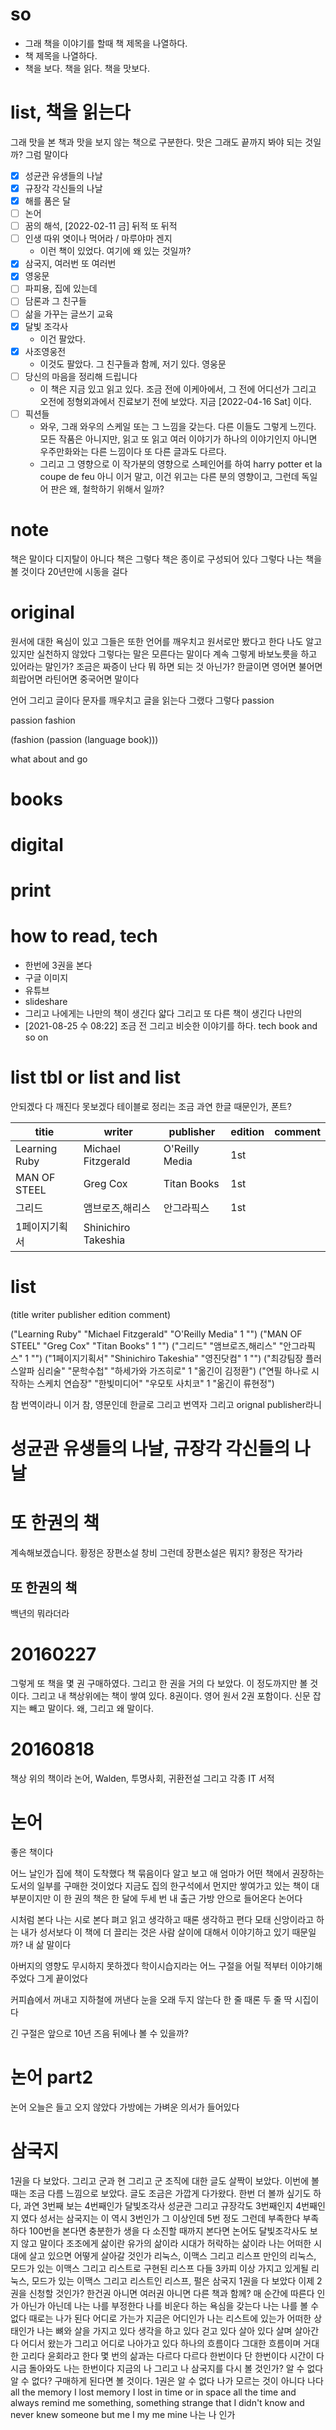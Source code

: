 * so

- 그래 책을 이야기를 할때 책 제목을 나열하다. 
- 책 제목을 나열하다.
- 책을 보다. 책을 읽다. 책을 맛보다.

* list, 책을 읽는다

그래 맛을 본 책과 맛을 보지 않는 책으로 구분한다. 맛은 그래도 끝까지 봐야 되는 것일까? 그럼 말이다

- [X] 성균관 유생들의 나날
- [X] 규장각 각신들의 나날
- [X] 해를 품은 달
- [ ] 논어
- [ ] 꿈의 해석, [2022-02-11 금] 뒤적 또 뒤적
- [ ] 인생 따위 엿이나 먹어라 / 마루야마 겐지
  - 이런 책이 있었다. 여기에 왜 있는 것일까?
- [X] 삼국지, 여러번 또 여러번
- [X] 영웅문
- [ ] 파피용, 집에 있는데
- [ ] 담론과 그 친구들
- [ ] 삶을 가꾸는 글쓰기 교육
- [X] 달빛 조각사
  - 이건 팔았다.
- [X] 사조영웅전
  - 이것도 팔았다. 그 친구들과 함께, 저기 있다. 영웅문
- [ ] 당신의 마음을 정리해 드립니다
  - 이 책은 지금 있고 읽고 있다. 조금 전에 이케아에서, 그 전에 어디선가 그리고 오전에 정형외과에서 진료보기 전에 보았다. 지금 [2022-04-16 Sat] 이다.
- [ ] 픽션들
  - 와우, 그래 와우의 스케일 또는 그 느낌을 갖는다. 다른 이들도 그렇게 느낀다. 모든 작품은 아니지만, 읽고 또 읽고 여러 이야기가 하나의 이야기인지 아니면 우주만화와는 다른 느낌이다 또 다른 글과도 다르다.
  - 그리고 그 영향으로 이 작가분의 영향으로 스페인어를 하여 harry potter et la coupe de feu 아니 이거 말고, 이건 위고는 다른 분의 영향이고, 그런데 독일어 판은 왜, 철학하기 위해서 일까?

* note

책은 말이다 디지탈이 아니다 책은 그렇다 책은 종이로 구성되어 있다 그렇다 나는 책을 볼 것이다 20년만에 시동을 걸다

* original

원서에 대한 욕심이 있고 그들은 또한 언어를 깨우치고 원서로만 봤다고 한다 나도 알고 있지만 실천하지 않았다 그렇다는 말은 모른다는 말이다 계속 그렇게 바보노릇을 하고 있어라는 말인가? 조금은 짜증이 난다 뭐 하면 되는 것 아닌가? 한글이면 영어면 불어면 희랍어면 라틴어면 중국어면 말이다 

언어 그리고 글이다 문자를 깨우치고 글을 읽는다 그랬다 그렇다 passion

passion fashion

(fashion (passion (language book)))

what about and go

* books
* digital
* print
* how to read, tech

- 한번에 3권을 본다
- 구글 이미지
- 유튜브
- slideshare
- 그리고 나에게는 나만의 책이 생긴다 얇다 그리고 또 다른 책이 생긴다 나만의 
- [2021-08-25 수 08:22] 조금 전 그리고 비슷한 이야기를 하다. tech book and so on

* list tbl or list and list

안되겠다 다 깨진다 못보겠다 테이블로 정리는 조금 과연 한글 때문인가, 폰트?

| titie         | writer              | publisher      | edition | comment |
|---------------+---------------------+----------------+---------+---------|
| Learning Ruby | Michael Fitzgerald  | O'Reilly Media | 1st     |         |
| MAN OF STEEL  | Greg Cox            | Titan Books    | 1st     |         |
| 그리드        | 앰브로즈,해리스     | 안그라픽스     | 1st     |         |
| 1페이지기획서 | Shinichiro Takeshia |                |         |         |

* list

(title writer publisher edition comment)
 
("Learning Ruby" "Michael Fitzgerald" "O'Reilly Media" 1 "")
("MAN OF STEEL" "Greg Cox" "Titan Books" 1 "")
("그리드" "앰브로즈,해리스" "안그라픽스" 1 "")
("1페이지기획서" "Shinichiro Takeshia" "영진닷컴" 1 "")
("최강팀장 플러스알파 심리술" "문학수첩" "하세가와 가즈히로" 1 "옮긴이 김정환")
("연필 하나로 시작하는 스케치 연습장" "한빛미디어" "우모토 사치코" 1 "옮긴이 류현정")

참 번역이라니 이거 참, 영문인데 한글로 그리고 번역자 그리고 orignal publisher라니

* 성균관 유생들의 나날, 규장각 각신들의 나날
* 또 한권의 책

계속해보겠습니다. 황정은 장편소설 창비
그런데 장편소설은 뭐지? 
황정은 작가라

** 또 한권의 책

백년의 뭐라더라 

* 20160227

그렇게 또 책을 몇 권 구매하였다. 
그리고 한 권을 거의 다 보았다. 이 정도까지만 볼 것이다. 
그리고 내 책상위에는 책이 쌓여 있다. 8권이다. 영어 원서 2권 포함이다. 신문 잡지는 빼고 말이다.
왜, 그리고 왜 말이다.

* 20160818

책상 위의 책이라
논어, Walden, 투명사회, 귀환전설 그리고 각종 IT 서적

* 논어

좋은 책이다

어느 날인가 집에 책이 도착했다 책 묶음이다 알고 보고 애 엄마가 어떤 책에서 권장하는 도서의 일부를 구매한 것이었다 지금도 집의 한구석에서 먼지만 쌓여가고 있는 책이 대부분이지만 이 한 권의 책은 한 달에 두세 번 내 출근 가방 안으로 들어온다 논어다

시처럼 본다 나는 시로 본다 펴고 읽고 생각하고 때론 생각하고 편다 모태 신앙이라고 하는 내가 성서보다 이 책에 더 끌리는 것은 사람 살이에 대해서 이야기하고 있기 때문일까? 내 삶 말이다

아버지의 영향도 무시하지 못하겠다 학이시습지라는 어느 구절을 어릴 적부터 이야기해주었다 그게 끝이었다 

커피숍에서 꺼내고 지하철에 꺼낸다 눈을 오래 두지 않는다 한 줄 때론 두 줄 딱 시집이다

긴 구절은 앞으로 10년 즈음 뒤에나 볼 수 있을까?

* 논어 part2

  논어 오늘은 들고 오지 않았다 가방에는 가벼운 의서가 들어있다

* 삼국지

1권을 다 보았다. 그리고 군과 현 그리고 군 조직에 대한 글도 살짝이 보았다. 
이번에 볼때는 조금 다름 느낌으로 보았다. 글도 조금은 가깝게 다가왔다.
한번 더 볼까 싶기도 하다, 과연
3번째 보는 4번째인가 달빛조각사
성균관 그리고 규장각도 3번째인지 4번째인지 였다
성서는 
삼국지는 이 역시 3번인가 그 이상인데 5번 정도 그런데 부족한다 부족하다 
100번을 본다면 충분한가 생을 다 소진할 때까지 본다면
논어도 달빛조각사도 보지 않고 말이다
조조에게 삶이란
유가의 삶이라 시대가 허락하는 삶이라 
나는 어떠한 시대에 살고 있으면 어떻게 살아갈 것인가
리눅스, 이맥스 그리고 리스프
만인의 리눅스, 모드가 있는 이맥스 그리고 리스트로 구현된 리스프
다들 3카피 이상 가지고 있게될 리눅스, 모드가 있는 이맥스 그리고 리스트인 리스프, 펄은
삼국지 1권을 다 보았다 이제 2권을 신청할 것인가? 한건권 아니면 여러권 아니면 다른 책과 함께?
매 순간에 따른다 인가 아닌가 아닌데 나는 나를 부정한다
나를 비운다 하는 욕심을 갖는다
나는 나를 볼 수 없다 때로는 나가 된다 
어디로 가는가 지금은 어디인가 
나는 리스트에 있는가 어떠한 상태인가 
나는 뼈와 살을 가지고 있다 생각을 하고 있다 걷고 있다 살아 있다
살며 살아간다 어디서 왔는가 그리고 어디로 나아가고 있다 
하나의 흐름이다 그대한 흐름이며 거대한 고리다 윤회라고 한다 몇 번의 삶과는 다르다 
다르다 한번이다 단 한번이다 시간이 다시금 돌아와도 나는 한번이다
지금의 나 그리고 나
삼국지를 다시 볼 것인가? 알 수 없다 알 수 없다? 구매하게 된다면 볼 것이다. 1권은
알 수 없다 
나가 모르는 것이 아니다 
나다 
all the memory I lost
memory I lost in time or in space all the time and always
remind me something, something strange that I didn't know and never knew
someone but me 
I my me mine
나는 나 인가 

* 책에 대해서

어찌할 것인가? 계속인가 계속 아니면 물론 잠시다
잠시다 이 머무름이다 한 켠이다 
나를 채운다
무로 비움으로 나를 채우고
다시금 구름으로 나를 채우고
또 욕심으로
하얀 눈으로 
이제는 이제는 말이다
무엇에 또 이 삶에 재미라는 목표를 부여할 것인가
책 좋다
아마도 음식이라는 것 요리라는 것과 
인간의 몸에 대해서 재미를 부여하여야 할지도 
그런데 말이다 왜 뒤를 두지 않는 것인가 
단 하나의 길이라

* 달빛조각사

이 책을 이야기 하지 않을 수 없군요. 지금도 읽고 있고 아마 3번째가 아닌가 싶군요. 아니 4번째인가? 작은 책이지만 그래도 50권이 넘는데 이걸 이렇게 보고 있으니 다른 보지 않은 책은 쌓여만 가고 있군요. 꿈의 해석, 상도(이 책도 다시 구매), 계속해 보겠습니다 뭐 등등 20에서 30권 정도 되는 듯한데 이거 참.

왜일까 왜 이 책을 보는 것인가? 성균관이나 규장각과 같은 고급진 느낌은 아니다. 논어와 같은 중후함도 아니다. 한없이 가볍지만 지긋히 누르는 힘이 있다. 께임소설이만 현실과 호흡한다. 그런데 그 현실이 가볍지 않다. 그 이야기를 길게 풀어낸다. 간간히 그 가벼움속에서 말이다. 편하게 읽고 있지만 어느 순간 다가오는 이 느낌. 나도 살아가고 있으니 말이다. 때론 가볍게 따론 뭐 그렇다.

[2022-02-11 금] 넘겼다.

* [2020-05-17 Sun] 시간, 타임스탬프, 이를 어쩌나? 아, 우주만화다. 잘 보았다.

최근 들어서 책을 보고 있다. 한 3년이 지났을까? 아니면 5년 정도 아마 그 정도 되었겠다. 그리고 오늘 본 책은 우주만화다. 이탈로 칼비노의 작품이다. 글이다. 책 그리고 그 상념이 덩어리가 되어 글이 되다. 하여 책이 되다. 나는 글을 책을 쓸 수 있을까? 나의 상념도 덩어리질 수 있을까? 상념의 덩어리라.
(setf "상념의 덩어리" (linux lisp emacs))

* DONE [2020-08-03 Mon] 작은 아씨들, 이제 볼 수 있겠다. 

어제 작은 아씨들이라는 영화를 보았다. IPTV에서 검색했을때 세편의 작품이 나왔으며 그 중 가장 최신의 것을 보았다.

시선을 잠시 왼편으로 돌려보자. 그 곳에서 주홍색(왜 주홍색일까? 주홍글씨라는 작품의 영향일까?) 표지의 작은 아씨들이라는 소설이 꽂혀 있다.
영화를 보기 전에 아니 영화를 보지 않더라도 보고자 했던 책이었는데 결국에는 영화를 먼저 보게 되었다.
영화를 보면서 책 표지에 눈이 다시 한번 가게 되고(영화를 보면 알 수 있다) 이야기의 전개되는 과정을 보면서 왜 1편과 2편의 이야기가 합본이 되어 있는지를 이해하게 되었다. 

이게 건드릴 수 있게되었다.

[2022-02-11 금] 아직이다. 딱 한쪽 아니 두 쪽을 보았다. 그랬다. 세쪽인가? 세 쪽인가? 텔레비전 옆에 자리하고 있다. 계속 그 자리에 위치하고 있다.

* DONE [2020-08-03 Mon] 책 읽는 방법의 정리

읽는다 또 읽는다 원서에 가까울 수 있는 책을 읽는다. 삼총사라면 어린왕자라면 불어가 가능하면 좋겠지만 영어까지도 좋다. 
한번에 여러 종류의 책을 함께 읽는다. 마치 모든 책이 연결되어 있다는 느낌을 받는다. 아니 실제로 연결되어 있다. 한권의 책을 하나의 이야기를 여러 각도로 읽게 된다. 멋지다. 놀랍다.

* 별의 계승자 4권까지 보다, 이제 5권이다.

2005년의 시간여행이라
백투더퓨처가 1085년에 나왔군요.
어떻게 어떠한 이야기를 풀어넣었을까? 

* 블랙아웃 1권를 그리고 이제 2권을 본다.

그리고 잠시 둠스데이북을 뒤적이다.
[2022-02-11 금] 지금 이 시점에서 다 보았다. 블랙아웃도, 그 전인지 뒤도 다 보았다. 읽었다. 다소 이해했다. 논어를 보면서 다소 이해하다. 산다는 것.

* ing about read

- [X] 별의 계승자 5
- [ ] 1984, 중이다. 언제까지 중일까? 읽는 중이다.
- [X] 오셀로, 다소 이해하지 못했다. 다시
- [X] 페스트, 좋았다.

* ready to read

- [X] 에마
- [ ] 작은 아씨들
- [X] 2010 스페이스 오디세이
- [X] 2061 스페이스 오디세이

* thing to read

- 사람의 지리락
- 코스모스
- 나이듦에 관하여
- 거의 모든 것의 역사
- 머니볼
- 보이는 세상은 실재가 아니다
- 폭력과 이슬람
- Korea: The Impossible Country
- 호모 데우스

* how about to read, are you?

- 서유기
- 천룡팔부
- 녹정기
- 소호강호
- 의천도룡기
- [X] 햄릿
- [ ] 어스시의 마법사
- [ ] 나디아 연대기
- [ ] 황금나침반

* tech to read

- tcl
  - 이 책도 샀다.
- mpls
  - 결국 이 책도 샀다.

* and now again

- '별의 계승자' 5권, 위에 이 책이 언급되어 있군요. 중간부터 다시 시작합니다.
  - 별의 계승자는 다 보았다. 
- 어제까지는 'ABC 살인 사건'을 보았습니다. 또 그렇게 속았습니다.
  - 그래 속았다. 그래 다 보았다. 다 알지는 못하지만, 다 알다. 그것이 가능한가? 다소 이해하다. 이해하려고 노력하다. 이다.

* [2022-08-23 화] 호, 저기 별의 계승자가 보인다. 그리고 5권이라니. 

언제였을까? 2020년 8월 3일 이후 그리고 언제가에서 그리고 오늘에 오늘 근처에 이르다. 또 다시 읽다. 그리고 여기서 다시 '모든 시간의 물리학'으로 점프하다.
아니 모든 순간의 물리학이군요. 어쨌거나.
모든 순간의 물리학에서 다시 또 다시 별의 계승자 5권으로 또 여기서 손오공, 아니 서유기에서 서유기 10권을 마치고, 또 마법사 하를 마치고 이 곳으로 왔다. 이 시간으로 왔다.
일의 시간, 업의 시간, 빈 시간, 채워진 시간, 나의 시간 또 나-너-우리의 시간

* 책 속에서 그래 책 속에서 찾을 수 있을까 아니면
